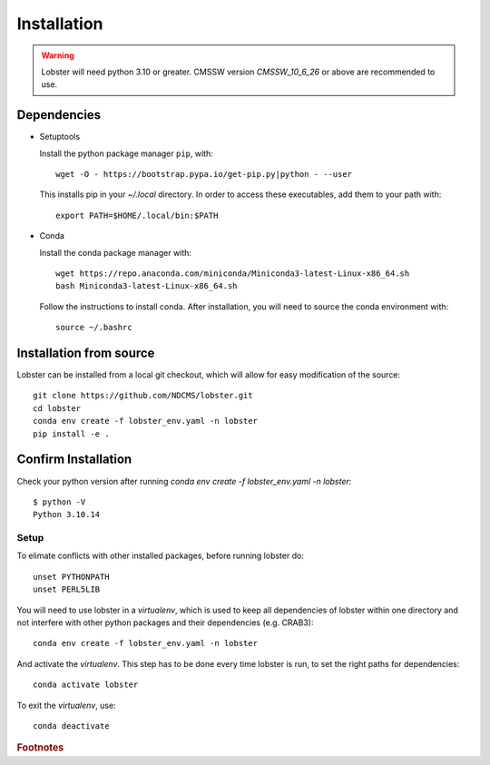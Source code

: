 Installation
============

.. warning::
   Lobster will need python 3.10 or greater.  
   CMSSW version `CMSSW_10_6_26` or above are recommended to
   use.


Dependencies
~~~~~~~~~~~~

* Setuptools

  Install the python package manager ``pip``, with::

    wget -O - https://bootstrap.pypa.io/get-pip.py|python - --user

  This installs pip in your `~/.local` directory. In order to access these
  executables, add them to your path with::

    export PATH=$HOME/.local/bin:$PATH

* Conda
  
  Install the conda package manager with::

    wget https://repo.anaconda.com/miniconda/Miniconda3-latest-Linux-x86_64.sh
    bash Miniconda3-latest-Linux-x86_64.sh

  Follow the instructions to install conda.  After installation, you will need to
  source the conda environment with::

    source ~/.bashrc

Installation from source
~~~~~~~~~~~~~~~~~~~~~~~~

Lobster can be installed from a local git checkout, which will allow for
easy modification of the source::

    git clone https://github.com/NDCMS/lobster.git
    cd lobster
    conda env create -f lobster_env.yaml -n lobster
    pip install -e .

Confirm Installation
~~~~~~~~~~~~~~~~~~~~

Check your python version after running `conda env create -f lobster_env.yaml -n lobster`::

    $ python -V
    Python 3.10.14


Setup
-----

To elimate conflicts with other installed packages, before running lobster do::
  
    unset PYTHONPATH
    unset PERL5LIB

You will need to use lobster in a `virtualenv`, which is used to keep
all dependencies of lobster within one directory and not interfere with
other python packages and their dependencies (e.g. CRAB3)::

    conda env create -f lobster_env.yaml -n lobster

And activate the `virtualenv`.  This step has to be done every time lobster
is run, to set the right paths for dependencies::

    conda activate lobster

To exit the `virtualenv`, use::

    conda deactivate

.. _Notre Dame Cooperative Computing Lab: http://www3.nd.edu/~ccl/software/download.shtml

.. rubric:: Footnotes
